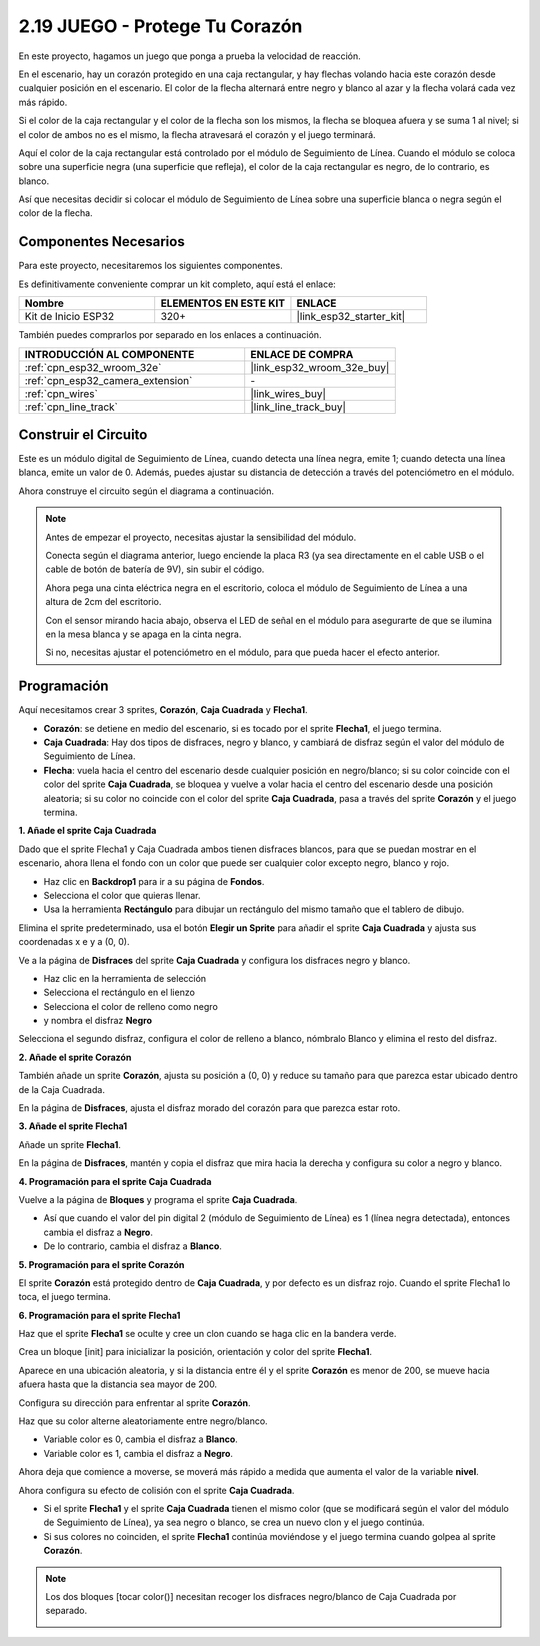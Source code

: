 .. _sh_protect_heart:

2.19 JUEGO - Protege Tu Corazón
=====================================

En este proyecto, hagamos un juego que ponga a prueba la velocidad de reacción.

En el escenario, hay un corazón protegido en una caja rectangular, y hay flechas volando hacia este corazón desde cualquier posición en el escenario. El color de la flecha alternará entre negro y blanco al azar y la flecha volará cada vez más rápido.

Si el color de la caja rectangular y el color de la flecha son los mismos, la flecha se bloquea afuera y se suma 1 al nivel; si el color de ambos no es el mismo, la flecha atravesará el corazón y el juego terminará.

Aquí el color de la caja rectangular está controlado por el módulo de Seguimiento de Línea. Cuando el módulo se coloca sobre una superficie negra (una superficie que refleja), el color de la caja rectangular es negro, de lo contrario, es blanco.

Así que necesitas decidir si colocar el módulo de Seguimiento de Línea sobre una superficie blanca o negra según el color de la flecha.

.. image:: img/22_heart.png

Componentes Necesarios
-------------------------

Para este proyecto, necesitaremos los siguientes componentes.

Es definitivamente conveniente comprar un kit completo, aquí está el enlace:

.. list-table::
    :widths: 20 20 20
    :header-rows: 1

    *   - Nombre	
        - ELEMENTOS EN ESTE KIT
        - ENLACE
    *   - Kit de Inicio ESP32
        - 320+
        - |link_esp32_starter_kit|

También puedes comprarlos por separado en los enlaces a continuación.

.. list-table::
    :widths: 30 20
    :header-rows: 1

    *   - INTRODUCCIÓN AL COMPONENTE
        - ENLACE DE COMPRA

    *   - :ref:`cpn_esp32_wroom_32e`
        - |link_esp32_wroom_32e_buy|
    *   - :ref:`cpn_esp32_camera_extension`
        - \-
    *   - :ref:`cpn_wires`
        - |link_wires_buy|
    *   - :ref:`cpn_line_track`
        - |link_line_track_buy|

Construir el Circuito
-----------------------

Este es un módulo digital de Seguimiento de Línea, cuando detecta una línea negra, emite 1; cuando detecta una línea blanca, emite un valor de 0. Además, puedes ajustar su distancia de detección a través del potenciómetro en el módulo.

Ahora construye el circuito según el diagrama a continuación.

.. image:: img/circuit/20_protect_heart_bb.png

.. note::

    Antes de empezar el proyecto, necesitas ajustar la sensibilidad del módulo.

    Conecta según el diagrama anterior, luego enciende la placa R3 (ya sea directamente en el cable USB o el cable de botón de batería de 9V), sin subir el código.

    Ahora pega una cinta eléctrica negra en el escritorio, coloca el módulo de Seguimiento de Línea a una altura de 2cm del escritorio.

    Con el sensor mirando hacia abajo, observa el LED de señal en el módulo para asegurarte de que se ilumina en la mesa blanca y se apaga en la cinta negra.

    Si no, necesitas ajustar el potenciómetro en el módulo, para que pueda hacer el efecto anterior.


Programación
------------------

Aquí necesitamos crear 3 sprites, **Corazón**, **Caja Cuadrada** y **Flecha1**.

* **Corazón**: se detiene en medio del escenario, si es tocado por el sprite **Flecha1**, el juego termina.
* **Caja Cuadrada**: Hay dos tipos de disfraces, negro y blanco, y cambiará de disfraz según el valor del módulo de Seguimiento de Línea.
* **Flecha**: vuela hacia el centro del escenario desde cualquier posición en negro/blanco; si su color coincide con el color del sprite **Caja Cuadrada**, se bloquea y vuelve a volar hacia el centro del escenario desde una posición aleatoria; si su color no coincide con el color del sprite **Caja Cuadrada**, pasa a través del sprite **Corazón** y el juego termina.

**1. Añade el sprite Caja Cuadrada**

Dado que el sprite Flecha1 y Caja Cuadrada ambos tienen disfraces blancos, para que se puedan mostrar en el escenario, ahora llena el fondo con un color que puede ser cualquier color excepto negro, blanco y rojo.

* Haz clic en **Backdrop1** para ir a su página de **Fondos**.
* Selecciona el color que quieras llenar.
* Usa la herramienta **Rectángulo** para dibujar un rectángulo del mismo tamaño que el tablero de dibujo.

.. image:: img/22_heart0.png

Elimina el sprite predeterminado, usa el botón **Elegir un Sprite** para añadir el sprite **Caja Cuadrada** y ajusta sus coordenadas x e y a (0, 0).

.. image:: img/22_heart1.png

Ve a la página de **Disfraces** del sprite **Caja Cuadrada** y configura los disfraces negro y blanco.

* Haz clic en la herramienta de selección
* Selecciona el rectángulo en el lienzo
* Selecciona el color de relleno como negro
* y nombra el disfraz **Negro**

.. image:: img/22_heart2.png

Selecciona el segundo disfraz, configura el color de relleno a blanco, nómbralo Blanco y elimina el resto del disfraz.

.. image:: img/22_heart3.png

**2. Añade el sprite Corazón**

También añade un sprite **Corazón**, ajusta su posición a (0, 0) y reduce su tamaño para que parezca estar ubicado dentro de la Caja Cuadrada.

.. image:: img/22_heart5.png

En la página de **Disfraces**, ajusta el disfraz morado del corazón para que parezca estar roto.

.. image:: img/22_heart6.png

**3. Añade el sprite Flecha1**

Añade un sprite **Flecha1**.

.. image:: img/22_heart7.png

En la página de **Disfraces**, mantén y copia el disfraz que mira hacia la derecha y configura su color a negro y blanco.

.. image:: img/22_heart8.png


**4. Programación para el sprite Caja Cuadrada**

Vuelve a la página de **Bloques** y programa el sprite **Caja Cuadrada**.

* Así que cuando el valor del pin digital 2 (módulo de Seguimiento de Línea) es 1 (línea negra detectada), entonces cambia el disfraz a **Negro**.
* De lo contrario, cambia el disfraz a **Blanco**.

.. image:: img/22_heart4.png


**5. Programación para el sprite Corazón**

El sprite **Corazón** está protegido dentro de **Caja Cuadrada**, y por defecto es un disfraz rojo. Cuando el sprite Flecha1 lo toca, el juego termina.

.. image:: img/22_heart9.png

**6. Programación para el sprite Flecha1**

Haz que el sprite **Flecha1** se oculte y cree un clon cuando se haga clic en la bandera verde.

.. image:: img/22_heart10.png

Crea un bloque [init] para inicializar la posición, orientación y color del sprite **Flecha1**.

Aparece en una ubicación aleatoria, y si la distancia entre él y el sprite **Corazón** es menor de 200, se mueve hacia afuera hasta que la distancia sea mayor de 200.

.. image:: img/22_heart11.png

Configura su dirección para enfrentar al sprite **Corazón**.

.. image:: img/22_heart12.png

Haz que su color alterne aleatoriamente entre negro/blanco.

* Variable color es 0, cambia el disfraz a **Blanco**.
* Variable color es 1, cambia el disfraz a **Negro**.

.. image:: img/22_heart14.png

Ahora deja que comience a moverse, se moverá más rápido a medida que aumenta el valor de la variable **nivel**.

.. image:: img/22_heart13.png

Ahora configura su efecto de colisión con el sprite **Caja Cuadrada**.

* Si el sprite **Flecha1** y el sprite **Caja Cuadrada** tienen el mismo color (que se modificará según el valor del módulo de Seguimiento de Línea), ya sea negro o blanco, se crea un nuevo clon y el juego continúa.
* Si sus colores no coinciden, el sprite **Flecha1** continúa moviéndose y el juego termina cuando golpea al sprite **Corazón**.

.. image:: img/22_heart15.png

.. note::
    Los dos bloques [tocar color()] necesitan recoger los disfraces negro/blanco de Caja Cuadrada por separado.

    .. image:: img/22_heart16.png
